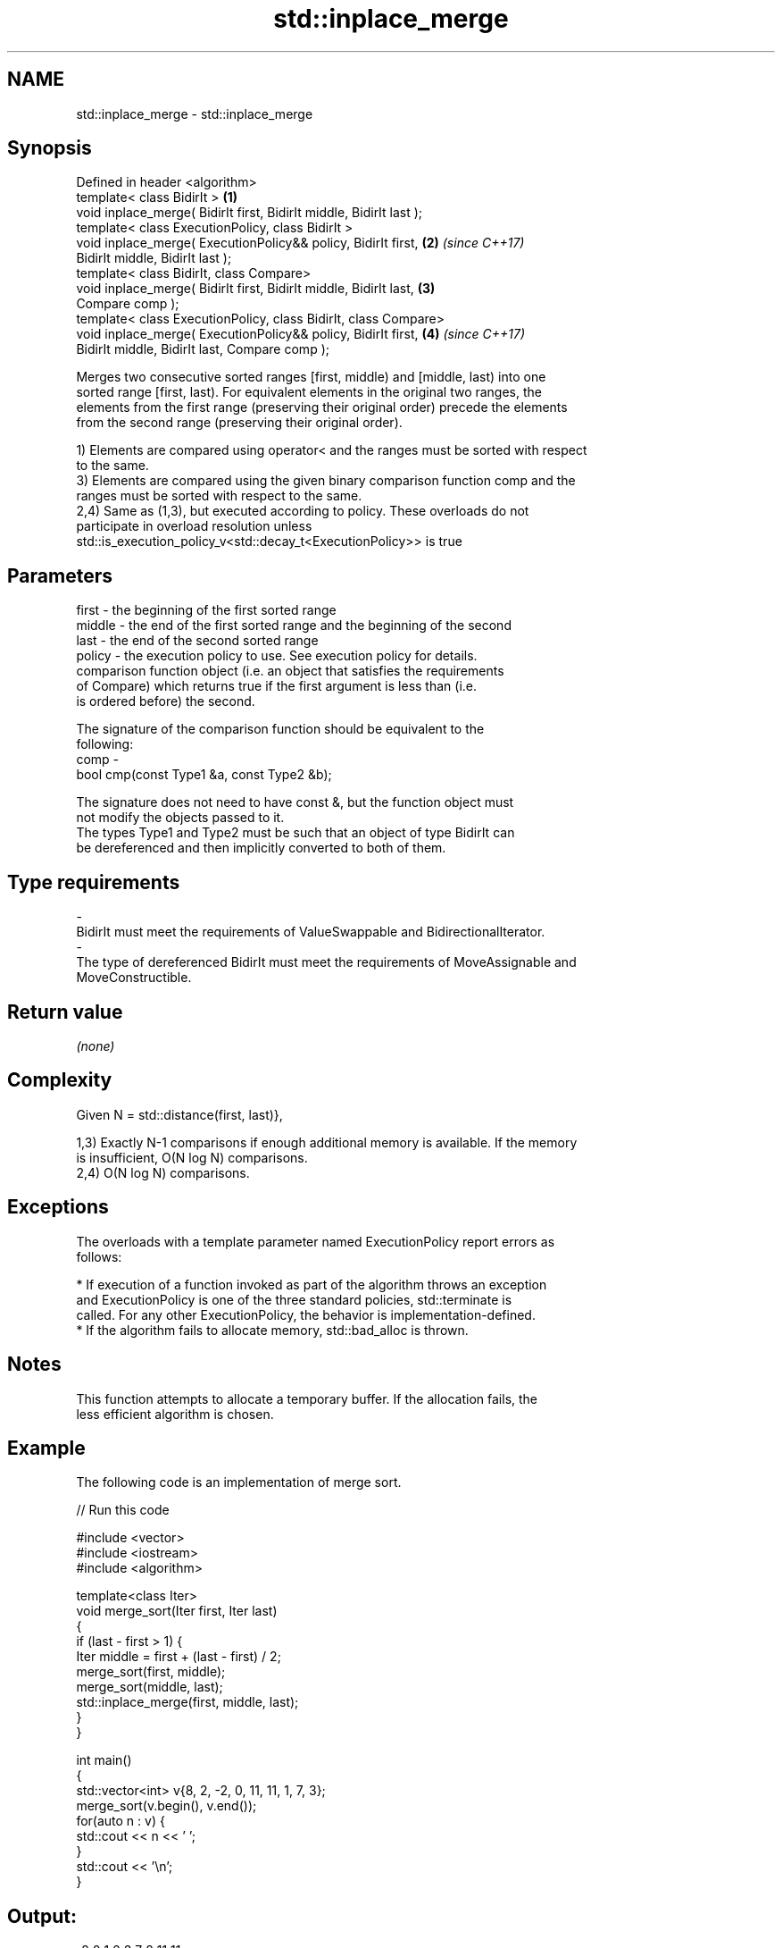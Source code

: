 .TH std::inplace_merge 3 "2018.03.28" "http://cppreference.com" "C++ Standard Libary"
.SH NAME
std::inplace_merge \- std::inplace_merge

.SH Synopsis
   Defined in header <algorithm>
   template< class BidirIt >                                          \fB(1)\fP
   void inplace_merge( BidirIt first, BidirIt middle, BidirIt last );
   template< class ExecutionPolicy, class BidirIt >
   void inplace_merge( ExecutionPolicy&& policy, BidirIt first,       \fB(2)\fP \fI(since C++17)\fP
   BidirIt middle, BidirIt last );
   template< class BidirIt, class Compare>
   void inplace_merge( BidirIt first, BidirIt middle, BidirIt last,   \fB(3)\fP
   Compare comp );
   template< class ExecutionPolicy, class BidirIt, class Compare>
   void inplace_merge( ExecutionPolicy&& policy, BidirIt first,       \fB(4)\fP \fI(since C++17)\fP
   BidirIt middle, BidirIt last, Compare comp );

   Merges two consecutive sorted ranges [first, middle) and [middle, last) into one
   sorted range [first, last). For equivalent elements in the original two ranges, the
   elements from the first range (preserving their original order) precede the elements
   from the second range (preserving their original order).

   1) Elements are compared using operator< and the ranges must be sorted with respect
   to the same.
   3) Elements are compared using the given binary comparison function comp and the
   ranges must be sorted with respect to the same.
   2,4) Same as (1,3), but executed according to policy. These overloads do not
   participate in overload resolution unless
   std::is_execution_policy_v<std::decay_t<ExecutionPolicy>> is true

.SH Parameters

   first   - the beginning of the first sorted range
   middle  - the end of the first sorted range and the beginning of the second
   last    - the end of the second sorted range
   policy  - the execution policy to use. See execution policy for details.
             comparison function object (i.e. an object that satisfies the requirements
             of Compare) which returns true if the first argument is less than (i.e.
             is ordered before) the second.

             The signature of the comparison function should be equivalent to the
             following:
   comp    -
              bool cmp(const Type1 &a, const Type2 &b);

             The signature does not need to have const &, but the function object must
             not modify the objects passed to it.
             The types Type1 and Type2 must be such that an object of type BidirIt can
             be dereferenced and then implicitly converted to both of them. 
.SH Type requirements
   -
   BidirIt must meet the requirements of ValueSwappable and BidirectionalIterator.
   -
   The type of dereferenced BidirIt must meet the requirements of MoveAssignable and
   MoveConstructible.

.SH Return value

   \fI(none)\fP

.SH Complexity

   Given N = std::distance(first, last)},

   1,3) Exactly N-1 comparisons if enough additional memory is available. If the memory
   is insufficient, O(N log N) comparisons.
   2,4) O(N log N) comparisons.

.SH Exceptions

   The overloads with a template parameter named ExecutionPolicy report errors as
   follows:

     * If execution of a function invoked as part of the algorithm throws an exception
       and ExecutionPolicy is one of the three standard policies, std::terminate is
       called. For any other ExecutionPolicy, the behavior is implementation-defined.
     * If the algorithm fails to allocate memory, std::bad_alloc is thrown.

.SH Notes

   This function attempts to allocate a temporary buffer. If the allocation fails, the
   less efficient algorithm is chosen.

.SH Example

   The following code is an implementation of merge sort.

   
// Run this code

 #include <vector>
 #include <iostream>
 #include <algorithm>
  
 template<class Iter>
 void merge_sort(Iter first, Iter last)
 {
     if (last - first > 1) {
         Iter middle = first + (last - first) / 2;
         merge_sort(first, middle);
         merge_sort(middle, last);
         std::inplace_merge(first, middle, last);
     }
 }
  
 int main()
 {
     std::vector<int> v{8, 2, -2, 0, 11, 11, 1, 7, 3};
     merge_sort(v.begin(), v.end());
     for(auto n : v) {
         std::cout << n << ' ';
     }
     std::cout << '\\n';
 }

.SH Output:

 -2 0 1 2 3 7 8 11 11

.SH See also

   merge       merges two sorted ranges
               \fI(function template)\fP 
   sort        sorts a range into ascending order
               \fI(function template)\fP 
   stable_sort sorts a range of elements while preserving order between equal elements
               \fI(function template)\fP 
